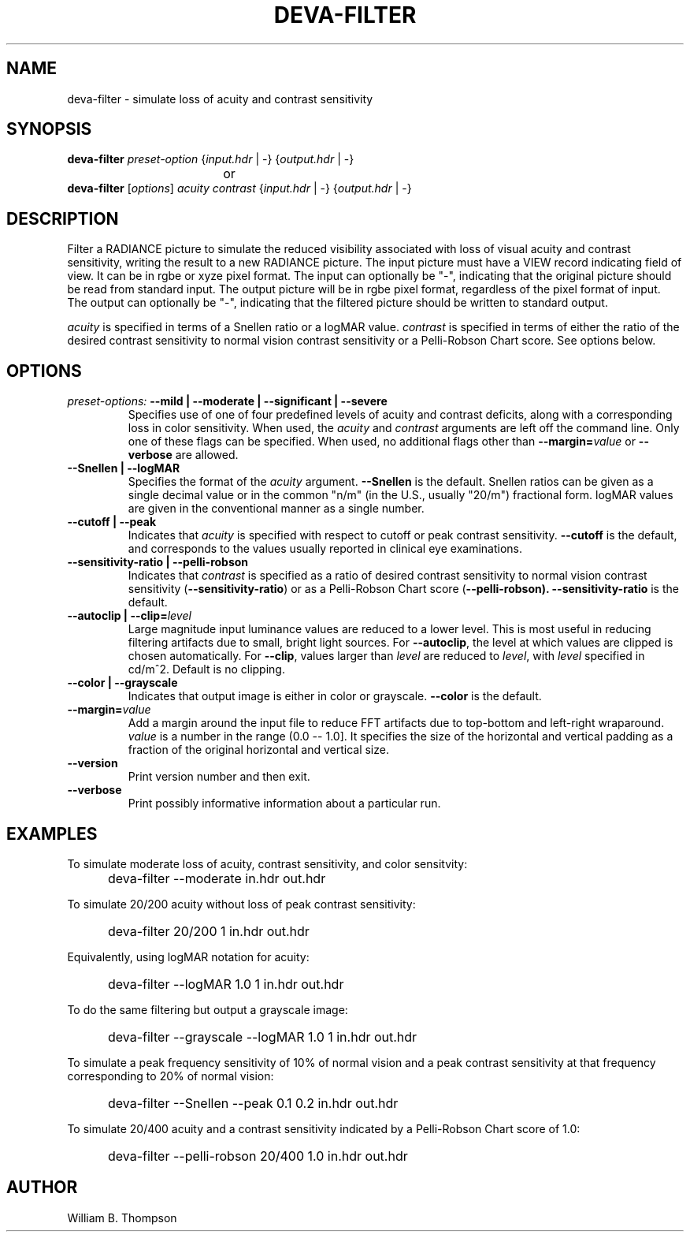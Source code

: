 .TH DEVA-FILTER 1 "14 February 2016" "DEVA Project"
.SH NAME
deva-filter \- simulate loss of acuity and contrast sensitivity
.SH SYNOPSIS
\." \fBdeva-filter\fR \fB\-\-mild|\-\-moderate|\-\-significant|\-\-severe\fR
\fBdeva-filter\fR \fIpreset-option\fR \
{\fIinput.hdr\fR | \-} {\fIoutput.hdr\fR | \-}
.br
				or
.br
\fBdeva-filter\fR [\fIoptions\fR] \fIacuity contrast\fR
{\fIinput.hdr\fR | \-} {\fIoutput.hdr\fR | \-}
.SH DESCRIPTION
Filter a RADIANCE picture to simulate the reduced visibility associated
with loss of visual acuity and contrast sensitivity, writing the result
to a new RADIANCE picture.  The input picture must have a VIEW record
indicating field of view.  It can be in rgbe or xyze pixel format.  The
input can optionally be "\-", indicating that the original picture
should be read from standard input.  The output picture will be in rgbe
pixel format, regardless of the pixel format of input.  The output can
optionally be "\-", indicating that the filtered picture should be
written to standard output.
.PP
\fIacuity\fR is specified in terms of a Snellen ratio or a logMAR value.
\fIcontrast\fR is specified in terms of either the ratio of the desired
contrast sensitivity to normal vision contrast sensitivity or a
Pelli-Robson Chart score.
See options below.
.SH OPTIONS
.TP
\fIpreset-options:\fR \
\fB\-\-mild | \-\-moderate | \-\-significant | \-\-severe\fR
Specifies use of one of four predefined levels of acuity and contrast
deficits, along with a corresponding loss in color sensitivity.  When
used, the \fIacuity\fR and \fIcontrast\fR arguments are left off the
command line.  Only one of these flags can be specified.  When used, no
additional flags other than \fB\-\-margin=\fIvalue\fR or
\fB\-\-verbose\fR are allowed.
.TP
\fB\-\-Snellen | \-\-logMAR\fR
Specifies the format of the \fIacuity\fR argument.  \fB\-\-Snellen\fR is
the default.  Snellen ratios can be given as a single decimal value or
in the common "n/m" (in the U.S., usually "20/m") fractional form.
logMAR values are given in the conventional manner as a single number.
.TP
\fB\-\-cutoff | \-\-peak\fR
Indicates that \fIacuity\fR is specified with respect to cutoff or peak
contrast sensitivity.  \fB\-\-cutoff\fR is the default, and corresponds
to the values usually reported in clinical eye examinations.
.TP
\fB\-\-sensitivity-ratio | \-\-pelli-robson
Indicates that \fIcontrast\fR is specified as a ratio of desired
contrast sensitivity to normal vision contrast sensitivity
(\fB\-\-sensitivity-ratio\fR) or as a Pelli-Robson Chart score
(\fB\-\-pelli-robson).  \fB\-\-sensitivity-ratio\fR is the default.
.TP
\fB\-\-autoclip | \-\-clip=\fIlevel\fR
Large magnitude input luminance values are reduced to a lower level.
This is most useful in reducing filtering artifacts due to small, bright
light sources.  For \fB\-\-autoclip\fR, the level at which values are
clipped is chosen automatically.  For \fB\-\-clip\fR, values larger than
\fIlevel\fR are reduced to \fIlevel\fR, with \fIlevel\fR specified in
cd/m^2.  Default is no clipping.
.TP
\fB\-\-color | \-\-grayscale\fR
Indicates that output image is either in color or grayscale.
\fB\-\-color\fR is the default.
.TP
\fB\-\-margin=\fIvalue\fR
Add a margin around the input file to reduce FFT artifacts due to
top-bottom and left-right wraparound. \fIvalue\fR is a number in the
range (0.0 -- 1.0].  It specifies the size of the horizontal and
vertical padding as a fraction of the original horizontal and vertical
size.
.TP
\fB--version\fR
Print version number and then exit.
.TP
\fB--verbose\fB
Print possibly informative information about a particular run.
.SH EXAMPLES
To simulate moderate loss of acuity, contrast sensitivity, and color
sensitvity:
.IP "" .5i
deva-filter --moderate in.hdr out.hdr
.PP
To simulate 20/200 acuity without loss of peak contrast sensitivity:
.IP "" .5i
deva-filter 20/200 1 in.hdr out.hdr
.PP
Equivalently, using logMAR notation for acuity:
.IP "" .5i
deva-filter --logMAR 1.0 1 in.hdr out.hdr
.PP
To do the same filtering but output a grayscale image:
.IP "" .5i
deva-filter --grayscale --logMAR 1.0 1 in.hdr out.hdr
.PP
To simulate a peak frequency sensitivity of 10% of normal vision and a
peak contrast sensitivity at that frequency corresponding to 20% of
normal vision:
.IP "" .5i
deva-filter --Snellen --peak 0.1 0.2 in.hdr out.hdr
.PP
To simulate 20/400 acuity and a contrast sensitivity indicated by a
Pelli-Robson Chart score of 1.0:
.IP "" .5i
deva-filter --pelli-robson 20/400 1.0 in.hdr out.hdr
\." SH LIMITATIONS
\." PP
.SH AUTHOR
William B. Thompson
